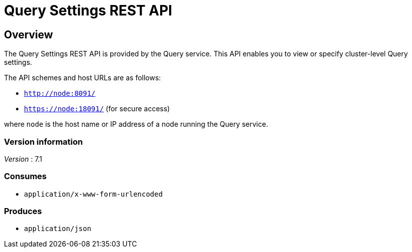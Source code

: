 = Query Settings REST API


// This file is created automatically by Swagger2Markup.
// DO NOT EDIT! Refer to https://github.com/couchbaselabs/cb-swagger


// tag::body[]


[[_overview]]
== Overview
The Query Settings REST API is provided by the Query service.
This API enables you to view or specify cluster-level Query settings.

The API schemes and host URLs are as follows:

* `http://node:8091/`
* `https://node:18091/` (for secure access)

where `node` is the host name or IP address of a node running the Query service.


=== Version information
[%hardbreaks]
__Version__ : 7.1


=== Consumes

* `application/x-www-form-urlencoded`


=== Produces

* `application/json`


// end::body[]



